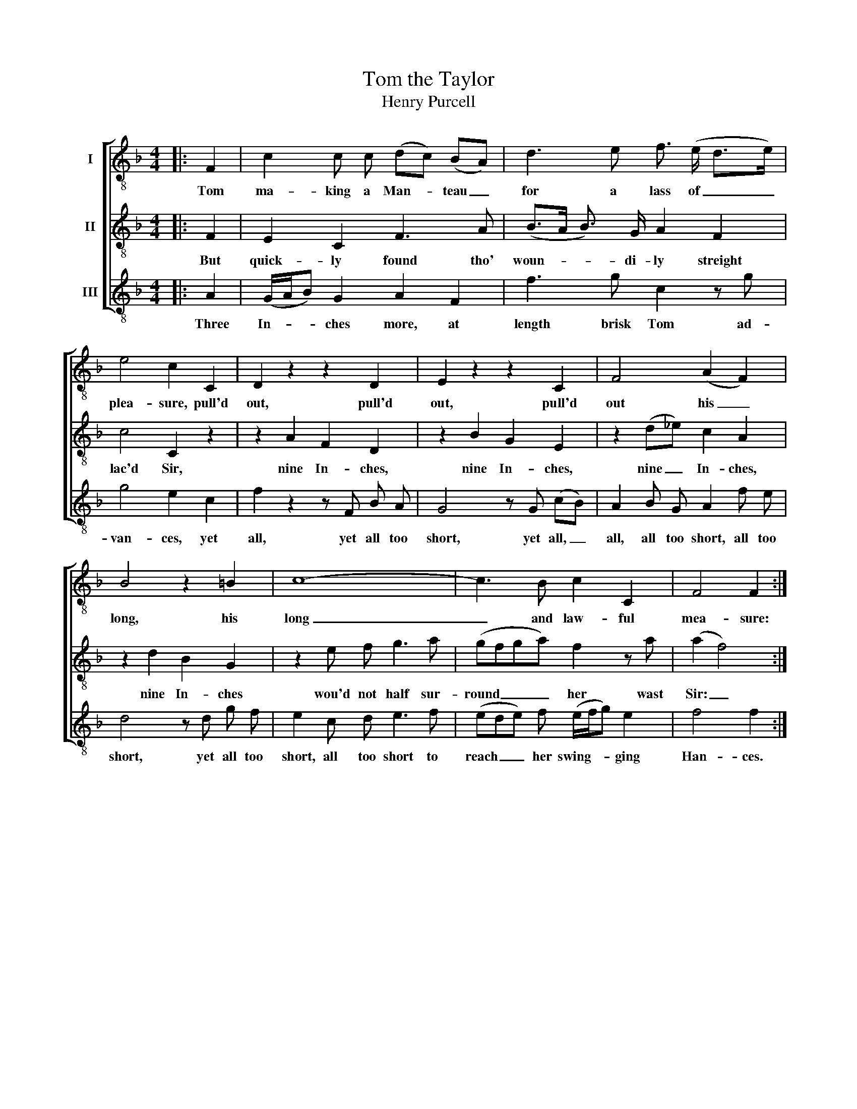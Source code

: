 X:1
T:Tom the Taylor
T:Henry Purcell
%%score [ 1 2 3 ]
L:1/8
M:4/4
K:F
V:1 treble-8 nm="I"
V:2 treble-8 nm="II"
V:3 treble-8 nm="III"
V:1
|: F2 | c2 c c (dc) (BA) | d3 e f3/2 (e/ d>e) | e4 c2 C2 | D2 z2 z2 D2 | E2 z2 z2 C2 | F4 (A2 F2) | %7
w: Tom|ma- king a Man- * teau _|for a lass of _ _|plea- sure, pull'd|out, pull'd|out, pull'd|out his _|
 B4 z2 =B2 | c8- | c3 B c2 C2 | F4 F2 :| %11
w: long, his|long|_ and law- ful|mea- sure:|
V:2
|: F2 | E2 C2 F3 A | (B>A B3/2) G/ A2 F2 | c4 C2 z2 | z2 A2 F2 D2 | z2 B2 G2 E2 | z2 (d_e) c2 A2 | %7
w: But|quick- ly found tho'|woun- * * di- ly streight|lac'd Sir,|nine In- ches,|nine In- ches,|nine _ In- ches,|
 z2 d2 B2 G2 | z2 e f g3 a | (gfga) f2 z a | (a2 f4) :| %11
w: nine In- ches|wou'd not half sur-|round _ _ _ her wast|Sir: _|
V:3
|: A2 | (G/A/B) G2 A2 F2 | f3 g c2 z g | g4 e2 c2 | f2 z2 z F B A | G4 z G (cB) | A2 B G A2 f e | %7
w: Three|In- * * ches more, at|length brisk Tom ad-|van- ces, yet|all, yet all too|short, yet all, _|all, all too short, all too|
 d4 z d g f | e2 c d e3 f | (ede) f (e/f/g) e2 | f4 f2 :| %11
w: short, yet all too|short, all too short to|reach _ _ her swing- * * ging|Han- ces.|

